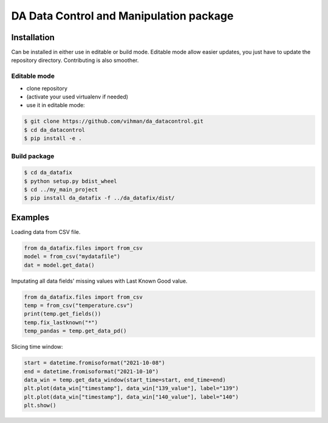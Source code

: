 DA Data Control and Manipulation package
###############################################


Installation
============

Can be installed in either use in editable or build mode. Editable mode allow easier updates, you just have
to update the repository directory. Contributing is also smoother.

Editable mode
-------------

- clone repository
- (activate your used virtualenv if needed)
- use it in editable mode:

.. code-block:: text

    $ git clone https://github.com/vihman/da_datacontrol.git
    $ cd da_datacontrol
    $ pip install -e .

Build package
-------------

.. code-block:: text

    $ cd da_datafix
    $ python setup.py bdist_wheel
    $ cd ../my_main_project
    $ pip install da_datafix -f ../da_datafix/dist/


Examples
========

Loading data from CSV file.

.. code-block:: python

    from da_datafix.files import from_csv
    model = from_csv("mydatafile")
    dat = model.get_data()


Imputating all data fields' missing values with Last Known Good value.

.. code-block:: python

    from da_datafix.files import from_csv
    temp = from_csv("temperature.csv")
    print(temp.get_fields())
    temp.fix_lastknown("*")
    temp_pandas = temp.get_data_pd()


Slicing time window:

.. code-block:: python

    start = datetime.fromisoformat("2021-10-08")
    end = datetime.fromisoformat("2021-10-10")
    data_win = temp.get_data_window(start_time=start, end_time=end)
    plt.plot(data_win["timestamp"], data_win["139_value"], label="139")
    plt.plot(data_win["timestamp"], data_win["140_value"], label="140")
    plt.show()